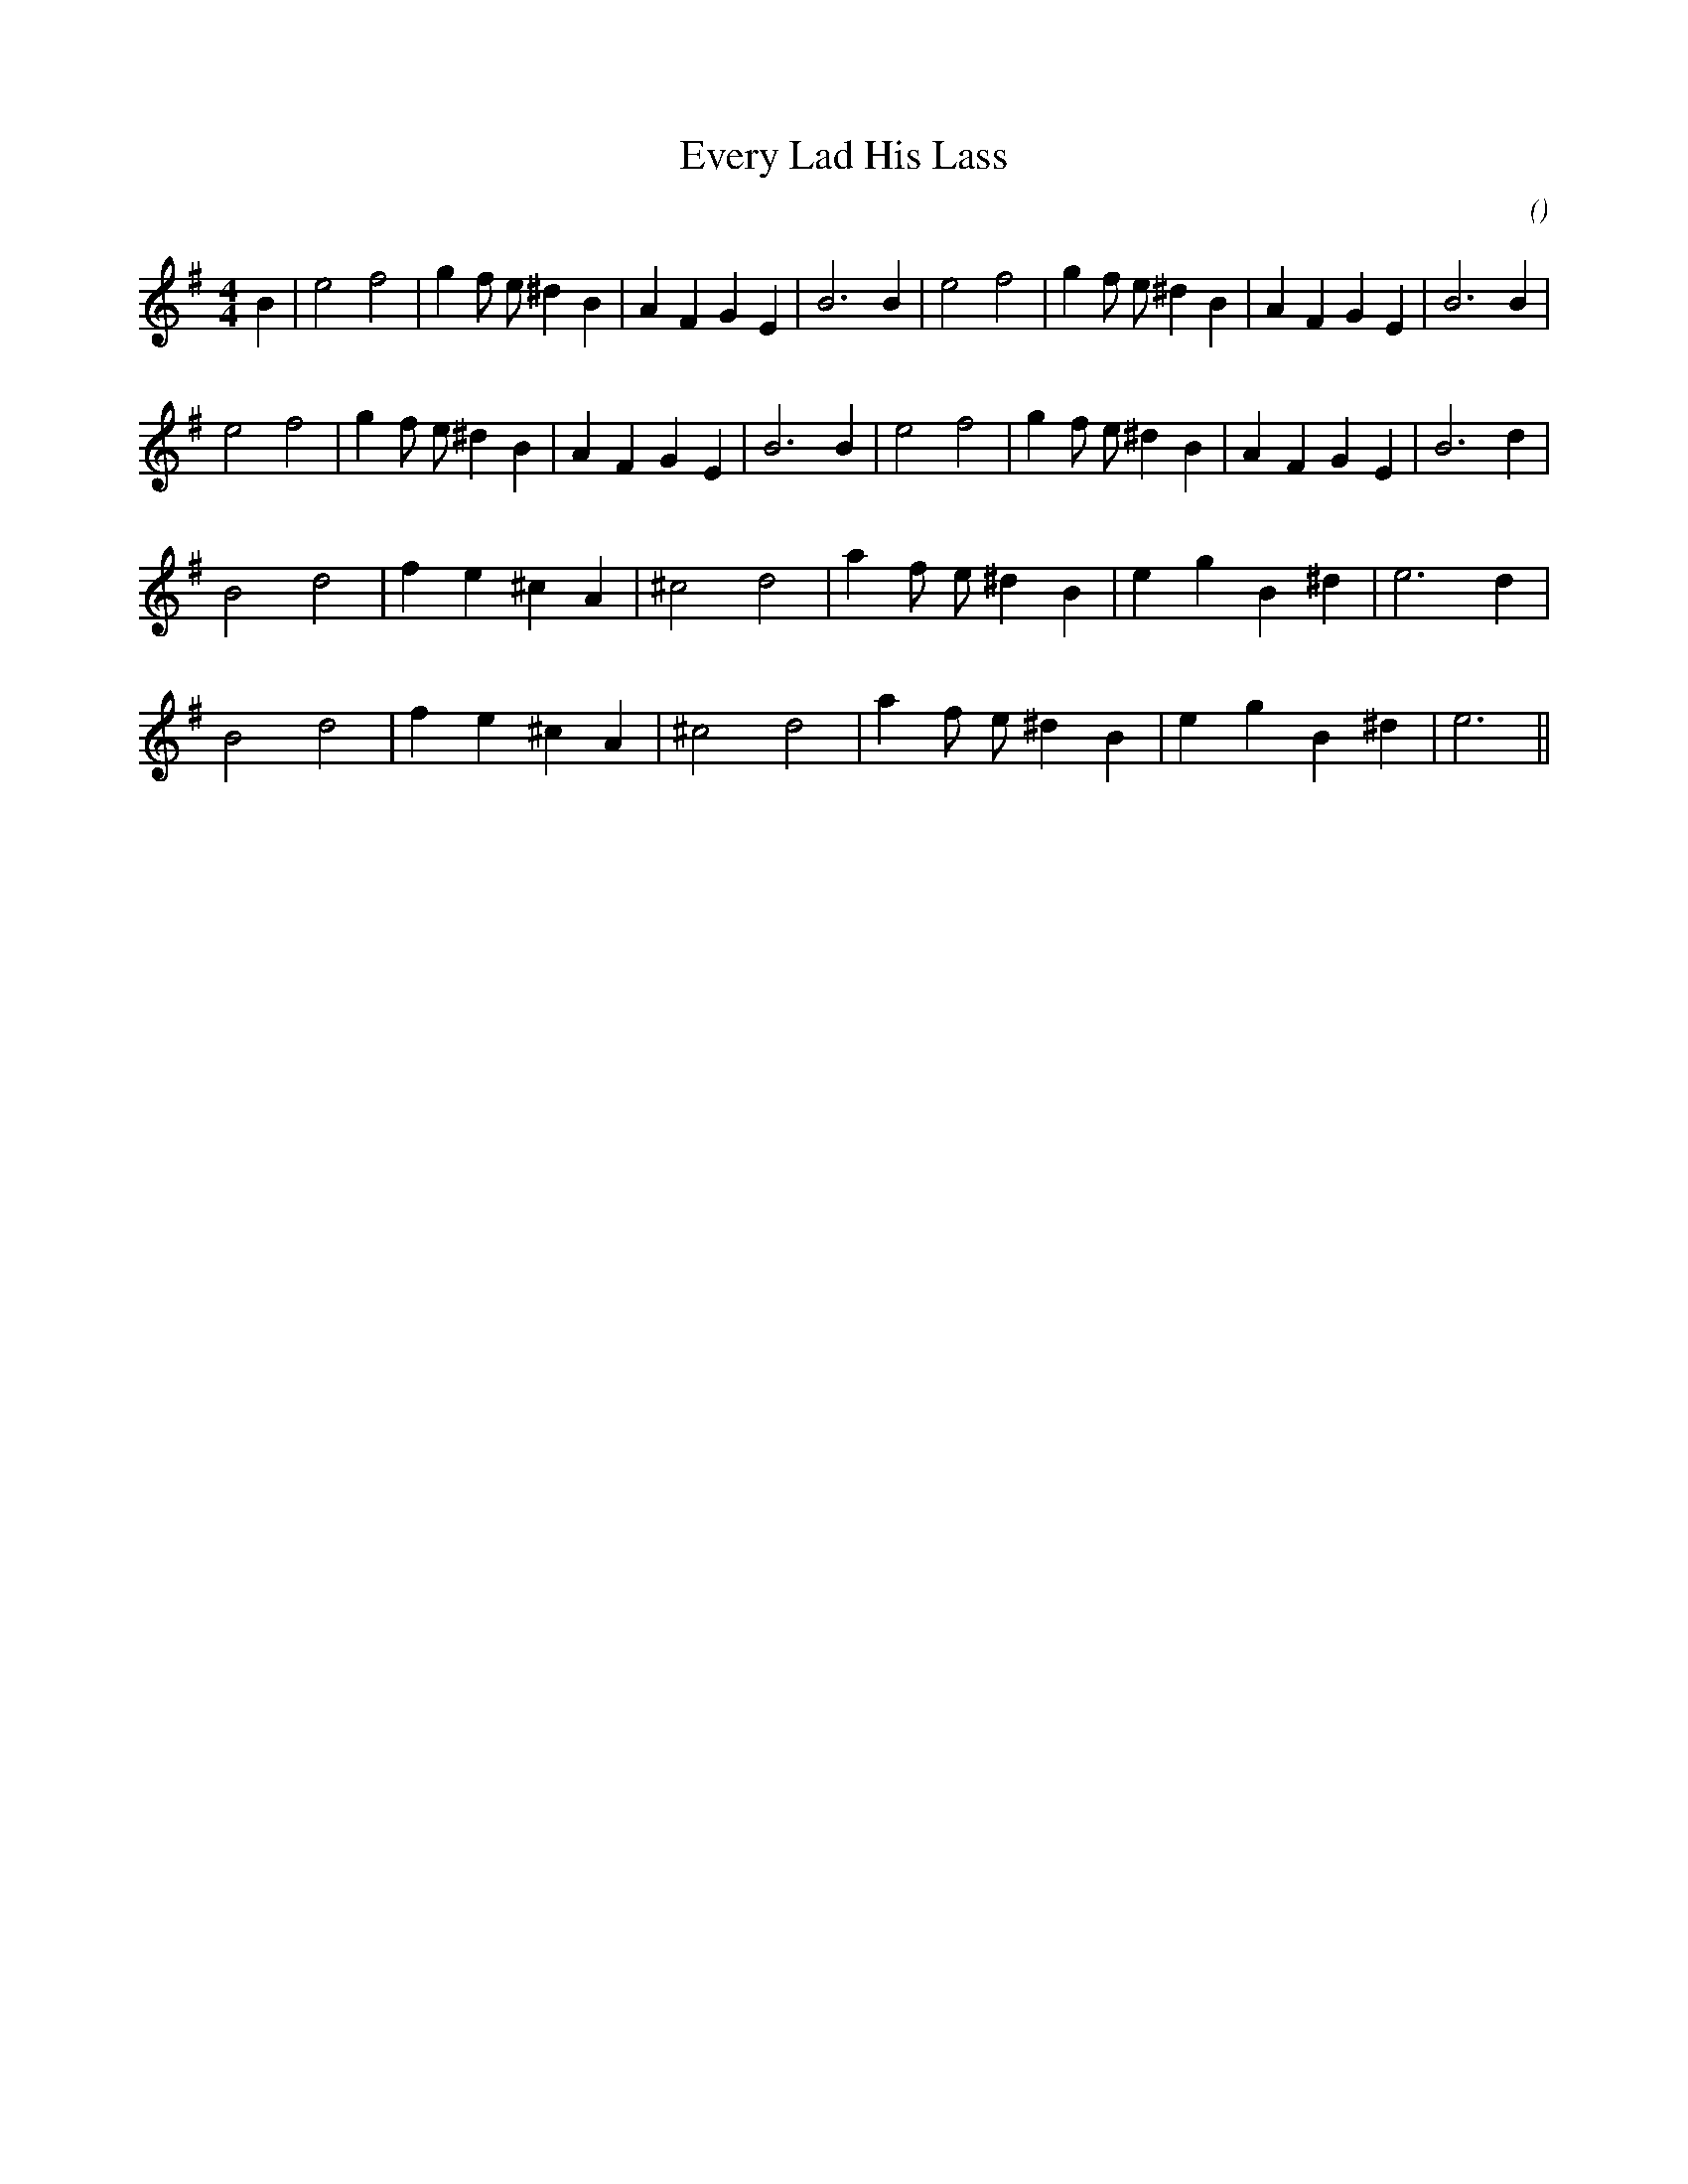 X:1
T: Every Lad His Lass
N:
C:
S:
A:
O:
R:
M:4/4
K:Em
I:speed 200
%W: A1
% voice 1 (1 lines, 27 notes)
K:Em
M:4/4
L:1/16
B4 |e8 f8 |g4 f2 e2 ^d4 B4 |A4 F4 G4 E4 |B12 B4 |e8 f8 |g4 f2 e2 ^d4 B4 |A4 F4 G4 E4 |B12 B4 |
%W: A2
% voice 1 (1 lines, 26 notes)
e8 f8 |g4 f2 e2 ^d4 B4 |A4 F4 G4 E4 |B12 B4 |e8 f8 |g4 f2 e2 ^d4 B4 |A4 F4 G4 E4 |B12 d4 |
%W: B1
% voice 1 (1 lines, 19 notes)
B8 d8 |f4 e4 ^c4 A4 |^c8 d8 |a4 f2 e2 ^d4 B4 |e4 g4 B4 ^d4 |e12 d4 |
%W: B2
% voice 1 (1 lines, 18 notes)
B8 d8 |f4 e4 ^c4 A4 |^c8 d8 |a4 f2 e2 ^d4 B4 |e4 g4 B4 ^d4 |e12 ||
